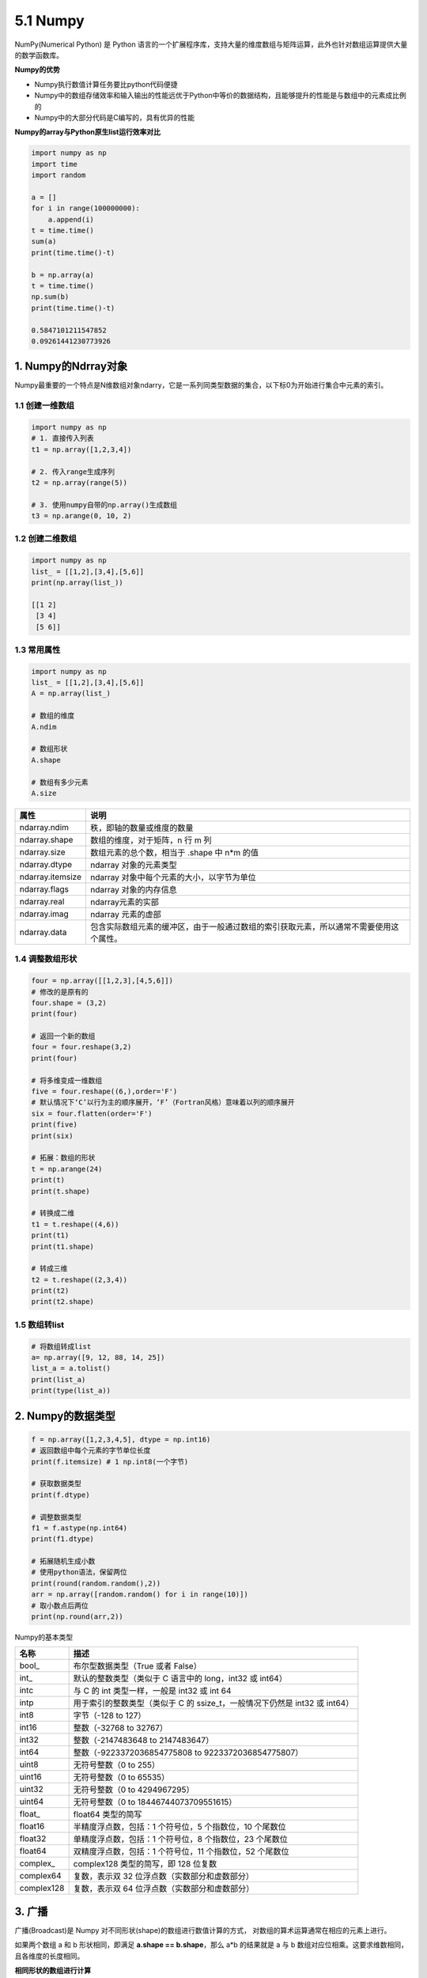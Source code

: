 5.1 Numpy
---------

NumPy(Numerical Python) 是 Python
语言的一个扩展程序库，支持大量的维度数组与矩阵运算，此外也针对数组运算提供大量的数学函数库。

**Numpy的优势**

-  Numpy执行数值计算任务要比python代码便捷
-  Numpy中的数组存储效率和输入输出的性能远优于Python中等价的数据结构，且能够提升的性能是与数组中的元素成比例的
-  Numpy中的大部分代码是C编写的，具有优异的性能

**Numpy的array与Python原生list运行效率对比**

.. code:: python

   import numpy as np
   import time
   import random

   a = []
   for i in range(100000000):
       a.append(i)
   t = time.time()
   sum(a)
   print(time.time()-t)

   b = np.array(a)
   t = time.time()
   np.sum(b)
   print(time.time()-t)

   0.5847101211547852
   0.09261441230773926

1. Numpy的Ndrray对象
~~~~~~~~~~~~~~~~~~~~

Numpy最重要的一个特点是N维数组对象ndarry，它是一系列同类型数据的集合，以下标0为开始进行集合中元素的索引。

1.1 创建一维数组
^^^^^^^^^^^^^^^^

.. code:: python

   import numpy as np
   # 1. 直接传入列表
   t1 = np.array([1,2,3,4])

   # 2. 传入range生成序列
   t2 = np.array(range(5))

   # 3. 使用numpy自带的np.array()生成数组
   t3 = np.arange(0, 10, 2)

1.2 创建二维数组
^^^^^^^^^^^^^^^^

.. code:: python

   import numpy as np
   list_ = [[1,2],[3,4],[5,6]]
   print(np.array(list_))

   [[1 2]
    [3 4]
    [5 6]]

1.3 常用属性
^^^^^^^^^^^^

.. code:: python

   import numpy as np
   list_ = [[1,2],[3,4],[5,6]]
   A = np.array(list_)

   # 数组的维度
   A.ndim

   # 数组形状
   A.shape

   # 数组有多少元素
   A.size

================ ======================================================================================
属性             说明
================ ======================================================================================
ndarray.ndim     秩，即轴的数量或维度的数量
ndarray.shape    数组的维度，对于矩阵，n 行 m 列
ndarray.size     数组元素的总个数，相当于 .shape 中 n*m 的值
ndarray.dtype    ndarray 对象的元素类型
ndarray.itemsize ndarray 对象中每个元素的大小，以字节为单位
ndarray.flags    ndarray 对象的内存信息
ndarray.real     ndarray元素的实部
ndarray.imag     ndarray 元素的虚部
ndarray.data     包含实际数组元素的缓冲区，由于一般通过数组的索引获取元素，所以通常不需要使用这个属性。
================ ======================================================================================

1.4 调整数组形状
^^^^^^^^^^^^^^^^

.. code:: python

   four = np.array([[1,2,3],[4,5,6]])
   # 修改的是原有的
   four.shape = (3,2)
   print(four)

   # 返回一个新的数组
   four = four.reshape(3,2)
   print(four)

   # 将多维变成一维数组
   five = four.reshape((6,),order='F')
   # 默认情况下‘C’以行为主的顺序展开，‘F’（Fortran风格）意味着以列的顺序展开
   six = four.flatten(order='F')
   print(five)
   print(six)

   # 拓展：数组的形状
   t = np.arange(24)
   print(t)
   print(t.shape)

   # 转换成二维
   t1 = t.reshape((4,6))
   print(t1)
   print(t1.shape)

   # 转成三维
   t2 = t.reshape((2,3,4))
   print(t2)
   print(t2.shape)

1.5 数组转list
^^^^^^^^^^^^^^

.. code:: python

   # 将数组转成list
   a= np.array([9, 12, 88, 14, 25])
   list_a = a.tolist()
   print(list_a)
   print(type(list_a))

2. Numpy的数据类型
~~~~~~~~~~~~~~~~~~

.. code:: python

   f = np.array([1,2,3,4,5], dtype = np.int16)
   # 返回数组中每个元素的字节单位长度
   print(f.itemsize) # 1 np.int8(一个字节)

   # 获取数据类型
   print(f.dtype)

   # 调整数据类型
   f1 = f.astype(np.int64)
   print(f1.dtype)

   # 拓展随机生成小数
   # 使用python语法，保留两位
   print(round(random.random(),2))
   arr = np.array([random.random() for i in range(10)])
   # 取小数点后两位
   print(np.round(arr,2))

Numpy的基本类型

========== ==========================================================================
名称       描述
========== ==========================================================================
bool\_     布尔型数据类型（True 或者 False）
int\_      默认的整数类型（类似于 C 语言中的 long，int32 或 int64）
intc       与 C 的 int 类型一样，一般是 int32 或 int 64
intp       用于索引的整数类型（类似于 C 的 ssize_t，一般情况下仍然是 int32 或 int64）
int8       字节（-128 to 127）
int16      整数（-32768 to 32767）
int32      整数（-2147483648 to 2147483647）
int64      整数（-9223372036854775808 to 9223372036854775807）
uint8      无符号整数（0 to 255）
uint16     无符号整数（0 to 65535）
uint32     无符号整数（0 to 4294967295）
uint64     无符号整数（0 to 18446744073709551615）
float\_    float64 类型的简写
float16    半精度浮点数，包括：1 个符号位，5 个指数位，10 个尾数位
float32    单精度浮点数，包括：1 个符号位，8 个指数位，23 个尾数位
float64    双精度浮点数，包括：1 个符号位，11 个指数位，52 个尾数位
complex\_  complex128 类型的简写，即 128 位复数
complex64  复数，表示双 32 位浮点数（实数部分和虚数部分）
complex128 复数，表示双 64 位浮点数（实数部分和虚数部分）
========== ==========================================================================

3. 广播
~~~~~~~

广播(Broadcast)是 Numpy 对不同形状(shape)的数组进行数值计算的方式，
对数组的算术运算通常在相应的元素上进行。

如果两个数组 a 和 b 形状相同，即满足 **a.shape == b.shape**\ ，那么 a*b
的结果就是 a 与 b 数组对应位相乘。这要求维数相同，且各维度的长度相同。

**相同形状的数组进行计算**

.. code:: python

   t1 = np.arange(24).reshape((6,4))
   t2 = np.arange(24).reshape((6,4))
   print(t1)
   print(t2)
   print(t1+t2)
   print(t1*t2)

   [[ 0  1  2  3]
    [ 4  5  6  7]
    [ 8  9 10 11]
    [12 13 14 15]
    [16 17 18 19]
    [20 21 22 23]]

   [[ 0  1  2  3]
    [ 4  5  6  7]
    [ 8  9 10 11]
    [12 13 14 15]
    [16 17 18 19]
    [20 21 22 23]]

   [[ 0  2  4  6]
    [ 8 10 12 14]
    [16 18 20 22]
    [24 26 28 30]
    [32 34 36 38]
    [40 42 44 46]]

   [[  0   1   4   9]
    [ 16  25  36  49]
    [ 64  81 100 121]
    [144 169 196 225]
    [256 289 324 361]
    [400 441 484 529]]

**与列数相同的一维数组进行计算**

.. code:: python

   t1 = np.arange(24).reshape((4,6))
   t2 = np.arange(0,6)
   print(t1)
   print(t2)
   print(t1-t2)

   [[ 0  1  2  3  4  5]
    [ 6  7  8  9 10 11]
    [12 13 14 15 16 17]
    [18 19 20 21 22 23]]
    
   [0 1 2 3 4 5]

   [[ 0  0  0  0  0  0]
    [ 6  6  6  6  6  6]
    [12 12 12 12 12 12]
    [18 18 18 18 18 18]]

**与行数相同的以为数组进行计算**

.. code:: python

   t1 = np.arange(24).reshape((4,6))
   t2 = np.arange(4).reshape((4,1))
   print(t1)
   print(t2)
   print(t1-t2)

   [[ 0  1  2  3  4  5]
    [ 6  7  8  9 10 11]
    [12 13 14 15 16 17]
    [18 19 20 21 22 23]]

   [[0]
    [1]
    [2]
    [3]]

   [[ 0  1  2  3  4  5]
    [ 5  6  7  8  9 10]
    [10 11 12 13 14 15]
    [15 16 17 18 19 20]]

4. 索引和切片
~~~~~~~~~~~~~

**一维数组操作**

.. code:: python

   import numpy as np
   a = np.arange(10)
   # 冒号分隔切片参数 start:stop:step 来进行切片操作
   print(a[2:7:2])    # 从索引 2 开始到索引 7 停止，间隔为 2

   # 如果只放置一个参数，如 [2]，将返回与该索引相对应的单个元素
   print(a[2],a)

   # 如果为 [2:]，表示从该索引开始以后的所有项都将被提取
   print(a[2:])

   [2 4 6]
   2 [0 1 2 3 4 5 6 7 8 9]
   [2 3 4 5 6 7 8 9]

**多维数组操作**

.. code:: python

   import numpy as np
   t1 = np.arange(24).reshape(4,6)
   print(t1)

   print('*'*20)

   print(t1[1]) # 取一行(一行代表是一条数据，索引也是从0开始的)

   print(t1[1,:]) # 取一行

   print(t1[1:])# 取连续的多行

   print(t1[1:3,:])# 取连续的多行

   print(t1[[0,2,3]])# 取不连续的多行

   print(t1[[0,2,3],:])# 取不连续的多行

   print(t1[:,1])# 取一列

   print(t1[:,1:])# 连续的多列

   print(t1[:,[0,2,3]])# 取不连续的多列

   print(t1[2,3])# # 取某一个值,三行四列

   print(t1[[0,1,1],[0,1,3]])# 取多个不连续的值，[[行，行。。。],[列，列。。。]]


   [[ 0  1  2  3  4  5]
    [ 6  7  8  9 10 11]
    [12 13 14 15 16 17]
    [18 19 20 21 22 23]]

   ********************

   [ 6  7  8  9 10 11]

   [ 6  7  8  9 10 11]

   [[ 6  7  8  9 10 11]
    [12 13 14 15 16 17]
    [18 19 20 21 22 23]]

   [[ 6  7  8  9 10 11]
    [12 13 14 15 16 17]]

   [[ 0  1  2  3  4  5]
    [12 13 14 15 16 17]
    [18 19 20 21 22 23]]

   [[ 0  1  2  3  4  5]
    [12 13 14 15 16 17]
    [18 19 20 21 22 23]]

   [ 1  7 13 19]

   [[ 1  2  3  4  5]
    [ 7  8  9 10 11]
    [13 14 15 16 17]
    [19 20 21 22 23]]

   [[ 0  2  3]
    [ 6  8  9]
    [12 14 15]
    [18 20 21]]

   15

   [0 7 9]

5. 修改数组中的数值
~~~~~~~~~~~~~~~~~~~

.. code:: python

   import numpy as np
   t = np.arange(24).reshape(4,6)
   # 修改某一行的值
   t[1,:]=0
   # 修改某一列的值
   t[:,1]=0
   # 修改连续多行
   t[1:3,:]=0
   # 修改连续多列
   t[:,1:4]=0
   # 修改多行多列，取第二行到第四行，第三列到第五列
   t[1:4,2:5]=0
   # 修改多个不相邻的点
   t[[0,1],[0,3]]=0
   # 可以根据条件修改，比如讲小于10的值改掉
   t[t<10]=0
   # 使用逻辑判断
   # np.logical_and &
   # np.logical_or |
   # np.logical_not ~
   t[(t>2)&(t<6)]=0 # 与
   t[(t<2)|(t>6)]=0 # 或
   t[~(t>6)]=0 # 非
   print(t)
   # 拓展
   # 三目运算（ np.where(condition, x, y)满足条件(condition)，输出x，不满足输出y。)）
   # score = np.array([[80,88],[82,81],[75,81]])
   # result = np.where(score>80,True,False)
   # print(result)

6. 数组的添加、删除和去重
~~~~~~~~~~~~~~~~~~~~~~~~~

6.1 append
^^^^^^^^^^

append 函数在数组的末尾添加值。
追加操作会分配整个数组，并把原来的数组复制到新数组

**参数说明：**

-  arr：输入数组
-  values：要向arr添加的值，需要和arr形状相同（除了要添加的轴）
-  axis：默认为
   None。当axis无定义时，是横向加成，返回总是为一维数组！当axis有定义的时候，分别为0和1的时候。当
   axis有定义的时候，分别为0和1的时候（列数要相同）。当axis为1时，数组是加在右边（行数要相同）

.. code:: python

   import numpy as np
   a = np.array([[1,2,3],[4,5,6]])
   print ('第一个数组：')
   print (a)
   print ('\n')
   print ('向数组添加元素：')
   print (np.append(a, [7,8,9]))
   print ('\n')
   print ('沿轴 0 添加元素：')
   print (np.append(a, [[7,8,9]],axis = 0))
   print ('\n')
   print ('沿轴 1 添加元素：')
   print (np.append(a, [[5,5,5],[7,8,9]],axis = 1))

执行结果

.. code:: txt

   第一个数组：
   [[1 2 3]
    [4 5 6]]


   向数组添加元素：
   [1 2 3 4 5 6 7 8 9]


   沿轴 0 添加元素：
   [[1 2 3]
    [4 5 6]
    [7 8 9]]


   沿轴 1 添加元素：
   [[1 2 3 5 5 5]
    [4 5 6 7 8 9]]

6.2 insert
^^^^^^^^^^

insert函数在给定索引之前，沿给定轴在输入数组中插入值。

.. code:: python

   import numpy as np
   a = np.array([[1,2],[3,4],[5,6]])
   print ('第一个数组：')
   print (a)
   print ('\n')
   print ('未传递 Axis 参数。 在插入之前输入数组会被展开。')
   print (np.insert(a,3,[11,12]))
   print ('\n')
   print ('传递了 Axis 参数。 会广播值数组来配输入数组。')
   print ('沿轴 0 广播：')
   print (np.insert(a,1,[11],axis = 0))
   print ('\n')
   print ('沿轴 1 广播：')
   print (np.insert(a,1,11,axis = 1))

执行结果

.. code:: txt

   第一个数组：
   [[1 2]
    [3 4]
    [5 6]]


   未传递 Axis 参数。 在插入之前输入数组会被展开。
   [ 1  2  3 11 12  4  5  6]


   传递了 Axis 参数。 会广播值数组来配输入数组。
   沿轴 0 广播：
   [[ 1  2]
    [11 11]
    [ 3  4]
    [ 5  6]]


   沿轴 1 广播：
   [[ 1 11  2]
    [ 3 11  4]
    [ 5 11  6]]
